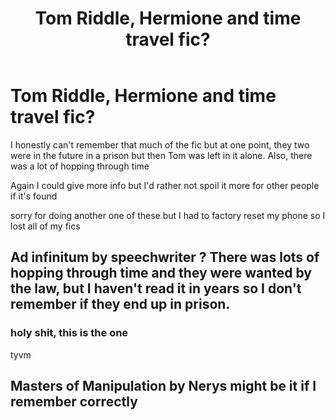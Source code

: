 #+TITLE: Tom Riddle, Hermione and time travel fic?

* Tom Riddle, Hermione and time travel fic?
:PROPERTIES:
:Author: aubriac
:Score: 0
:DateUnix: 1527382773.0
:DateShort: 2018-May-27
:FlairText: Request
:END:
I honestly can't remember that much of the fic but at one point, they two were in the future in a prison but then Tom was left in it alone. Also, there was a lot of hopping through time

Again I could give more info but I'd rather not spoil it more for other people if it's found

sorry for doing another one of these but I had to factory reset my phone so I lost all of my fics


** Ad infinitum by speechwriter ? There was lots of hopping through time and they were wanted by the law, but I haven't read it in years so I don't remember if they end up in prison.
:PROPERTIES:
:Author: enobydarkness
:Score: 2
:DateUnix: 1527450669.0
:DateShort: 2018-May-28
:END:

*** holy shit, this is the one

tyvm
:PROPERTIES:
:Author: aubriac
:Score: 1
:DateUnix: 1527486298.0
:DateShort: 2018-May-28
:END:


** Masters of Manipulation by Nerys might be it if I remember correctly
:PROPERTIES:
:Author: Kishmow
:Score: 1
:DateUnix: 1527384594.0
:DateShort: 2018-May-27
:END:

